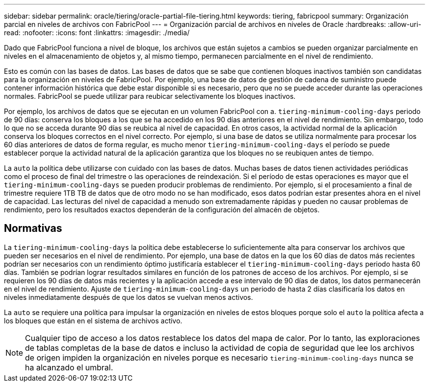 ---
sidebar: sidebar 
permalink: oracle/tiering/oracle-partial-file-tiering.html 
keywords: tiering, fabricpool 
summary: Organización parcial en niveles de archivos con FabricPool 
---
= Organización parcial de archivos en niveles de Oracle
:hardbreaks:
:allow-uri-read: 
:nofooter: 
:icons: font
:linkattrs: 
:imagesdir: ./media/


[role="lead"]
Dado que FabricPool funciona a nivel de bloque, los archivos que están sujetos a cambios se pueden organizar parcialmente en niveles en el almacenamiento de objetos y, al mismo tiempo, permanecen parcialmente en el nivel de rendimiento.

Esto es común con las bases de datos. Las bases de datos que se sabe que contienen bloques inactivos también son candidatas para la organización en niveles de FabricPool. Por ejemplo, una base de datos de gestión de cadena de suministro puede contener información histórica que debe estar disponible si es necesario, pero que no se puede acceder durante las operaciones normales. FabricPool se puede utilizar para reubicar selectivamente los bloques inactivos.

Por ejemplo, los archivos de datos que se ejecutan en un volumen FabricPool con a. `tiering-minimum-cooling-days` periodo de 90 días: conserva los bloques a los que se ha accedido en los 90 días anteriores en el nivel de rendimiento. Sin embargo, todo lo que no se acceda durante 90 días se reubica al nivel de capacidad. En otros casos, la actividad normal de la aplicación conserva los bloques correctos en el nivel correcto. Por ejemplo, si una base de datos se utiliza normalmente para procesar los 60 días anteriores de datos de forma regular, es mucho menor `tiering-minimum-cooling-days` el período se puede establecer porque la actividad natural de la aplicación garantiza que los bloques no se reubiquen antes de tiempo.

La `auto` la política debe utilizarse con cuidado con las bases de datos. Muchas bases de datos tienen actividades periódicas como el proceso de final del trimestre o las operaciones de reindexación. Si el período de estas operaciones es mayor que el `tiering-minimum-cooling-days` se pueden producir problemas de rendimiento. Por ejemplo, si el procesamiento a final de trimestre requiere 1TB TB de datos que de otro modo no se han modificado, esos datos podrían estar presentes ahora en el nivel de capacidad. Las lecturas del nivel de capacidad a menudo son extremadamente rápidas y pueden no causar problemas de rendimiento, pero los resultados exactos dependerán de la configuración del almacén de objetos.



== Normativas

La `tiering-minimum-cooling-days` la política debe establecerse lo suficientemente alta para conservar los archivos que pueden ser necesarios en el nivel de rendimiento. Por ejemplo, una base de datos en la que los 60 días de datos más recientes podrían ser necesarios con un rendimiento óptimo justificaría establecer el `tiering-minimum-cooling-days` periodo hasta 60 días. También se podrían lograr resultados similares en función de los patrones de acceso de los archivos. Por ejemplo, si se requieren los 90 días de datos más recientes y la aplicación accede a ese intervalo de 90 días de datos, los datos permanecerán en el nivel de rendimiento. Ajuste de `tiering-minimum-cooling-days` un periodo de hasta 2 días clasificaría los datos en niveles inmediatamente después de que los datos se vuelvan menos activos.

La `auto` se requiere una política para impulsar la organización en niveles de estos bloques porque solo el `auto` la política afecta a los bloques que están en el sistema de archivos activo.


NOTE: Cualquier tipo de acceso a los datos restablece los datos del mapa de calor. Por lo tanto, las exploraciones de tablas completas de la base de datos e incluso la actividad de copia de seguridad que lee los archivos de origen impiden la organización en niveles porque es necesario `tiering-minimum-cooling-days` nunca se ha alcanzado el umbral.
